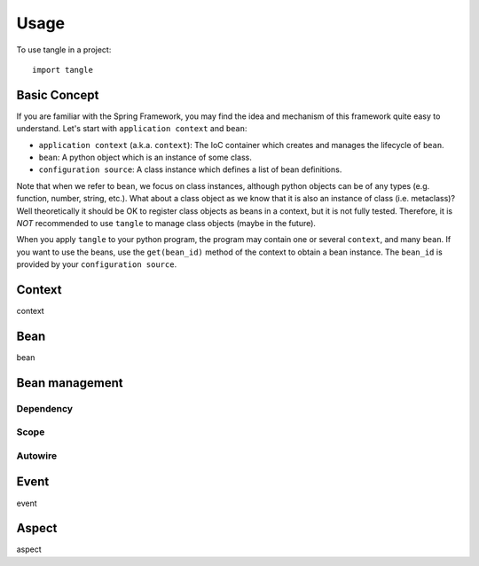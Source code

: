 =====
Usage
=====

To use tangle in a project::

    import tangle

Basic Concept
===============

If you are familiar with the Spring Framework, you may find the idea and mechanism of this framework quite easy to understand. Let's start with ``application context`` and ``bean``:

* ``application context`` (a.k.a. ``context``): The IoC container which creates and manages the lifecycle of ``bean``.
* ``bean``: A python object which is an instance of some class.
* ``configuration source``: A class instance which defines a list of bean definitions.

Note that when we refer to ``bean``, we focus on class instances, although python objects can be of any types (e.g. function, number, string, etc.). What about a class object as we know that it is also an instance of class (i.e. metaclass)? Well theoretically it should be OK to register class objects as beans in a context, but it is not fully tested. Therefore, it is *NOT* recommended to use ``tangle`` to manage class objects (maybe in the future).

When you apply ``tangle`` to your python program, the program may contain one or several ``context``, and many ``bean``. If you want to use the beans, use the ``get(bean_id)`` method of the context to obtain a bean instance. The ``bean_id`` is provided by your ``configuration source``.

Context
========

context

Bean
========

bean

Bean management
================

Dependency
------------

Scope
--------

Autowire
---------

Event
========

event

Aspect
========

aspect
